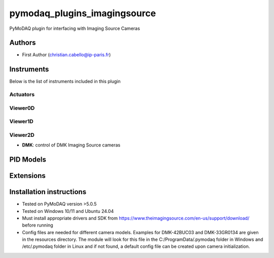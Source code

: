 pymodaq_plugins_imagingsource
###########################################

.. the following must be adapted to your developed package, links to pypi, github  description...

.. image:: https://img.shields.io/pypi/v/pymodaq_plugins_imagingsource.svg
   :target: https://pypi.org/project/pymodaq_plugins_imagingsource/
   :alt: Latest Version

.. image:: https://readthedocs.org/projects/pymodaq/badge/?version=latest
   :target: https://pymodaq.readthedocs.io/en/stable/?badge=latest
   :alt: Documentation Status

.. image:: https://github.com/ccabello99/pymodaq_plugins_imagingsource/workflows/Upload%20Python%20Package/badge.svg
   :target: https://github.com/ccabello99/pymodaq_plugins_imagingsource
   :alt: Publication Status

.. image:: https://github.com/ccabello99/pymodaq_plugins_imagingsource/actions/workflows/Test.yml/badge.svg
    :target: https://github.com/ccabello99/pymodaq_plugins_imagingsource/actions/workflows/Test.yml


PyMoDAQ plugin for interfacing with Imaging Source Cameras


Authors
=======

* First Author  (christian.cabello@ip-paris.fr)


Instruments
===========

Below is the list of instruments included in this plugin

Actuators
+++++++++

Viewer0D
++++++++

Viewer1D
++++++++


Viewer2D
++++++++

* **DMK**: control of DMK Imaging Source cameras


PID Models
==========


Extensions
==========


Installation instructions
=========================
* Tested on PyMoDAQ version \>5.0.5
* Tested on Windows 10/11 and Ubuntu 24.04
* Must install appropriate drivers and SDK from https://www.theimagingsource.com/en-us/support/download/ before running
* Config files are needed for different camera models. Examples for DMK-42BUC03 and DMK-33GR0134 are given in the resources directory. The module will look for this file in the C:/ProgramData/.pymodaq folder in Windows and /etc/.pymodaq folder in Linux and if not found, a default config file can be created upon camera initialization.
